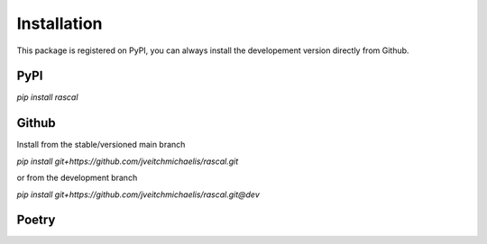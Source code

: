 Installation
============

This package is registered on PyPI, you can always install the developement version directly from Github.

PyPI
----

`pip install rascal`

Github
------

Install from the stable/versioned main branch

`pip install git+https://github.com/jveitchmichaelis/rascal.git`

or from the development branch

`pip install git+https://github.com/jveitchmichaelis/rascal.git@dev`

Poetry
------


